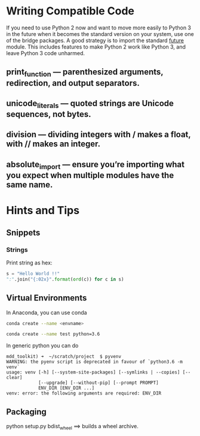 * Writing Compatible Code

If you need to use Python 2 now and want to move more easily to Python
3 in the future when it becomes the standard version on your system,
use one of the bridge packages. A good strategy is to import the
standard __future__ module. This includes features to make Python 2
work like Python 3, and leave Python 3 code unharmed.

** print_function — parenthesized arguments, redirection, and output separators.
** unicode_literals — quoted strings are Unicode sequences, not bytes.
** division — dividing integers with / makes a float, with // makes an integer.
** absolute_import — ensure you’re importing what you expect when multiple modules have the same name.

* Hints and Tips

** Snippets
*** Strings

Print string as hex:
#+BEGIN_SRC python
s = "Hello World !!"
":".join("{:02x}".format(ord(c)) for c in s)
#+END_SRC

** Virtual Environments

In Anaconda, you can use conda

#+BEGIN_SRC bash
conda create --name <envname>

conda create --name test python=3.6
#+END_SRC

In generic python you can do
#+BEGIN_SRC
mdd_toolkit) ➜  ~/scratch/project  $ pyvenv
WARNING: the pyenv script is deprecated in favour of `python3.6 -m venv`
usage: venv [-h] [--system-site-packages] [--symlinks | --copies] [--clear]
            [--upgrade] [--without-pip] [--prompt PROMPT]
            ENV_DIR [ENV_DIR ...]
venv: error: the following arguments are required: ENV_DIR
#+END_SRC
** Packaging
python setup.py bdist_wheel ==> builds a wheel archive.
